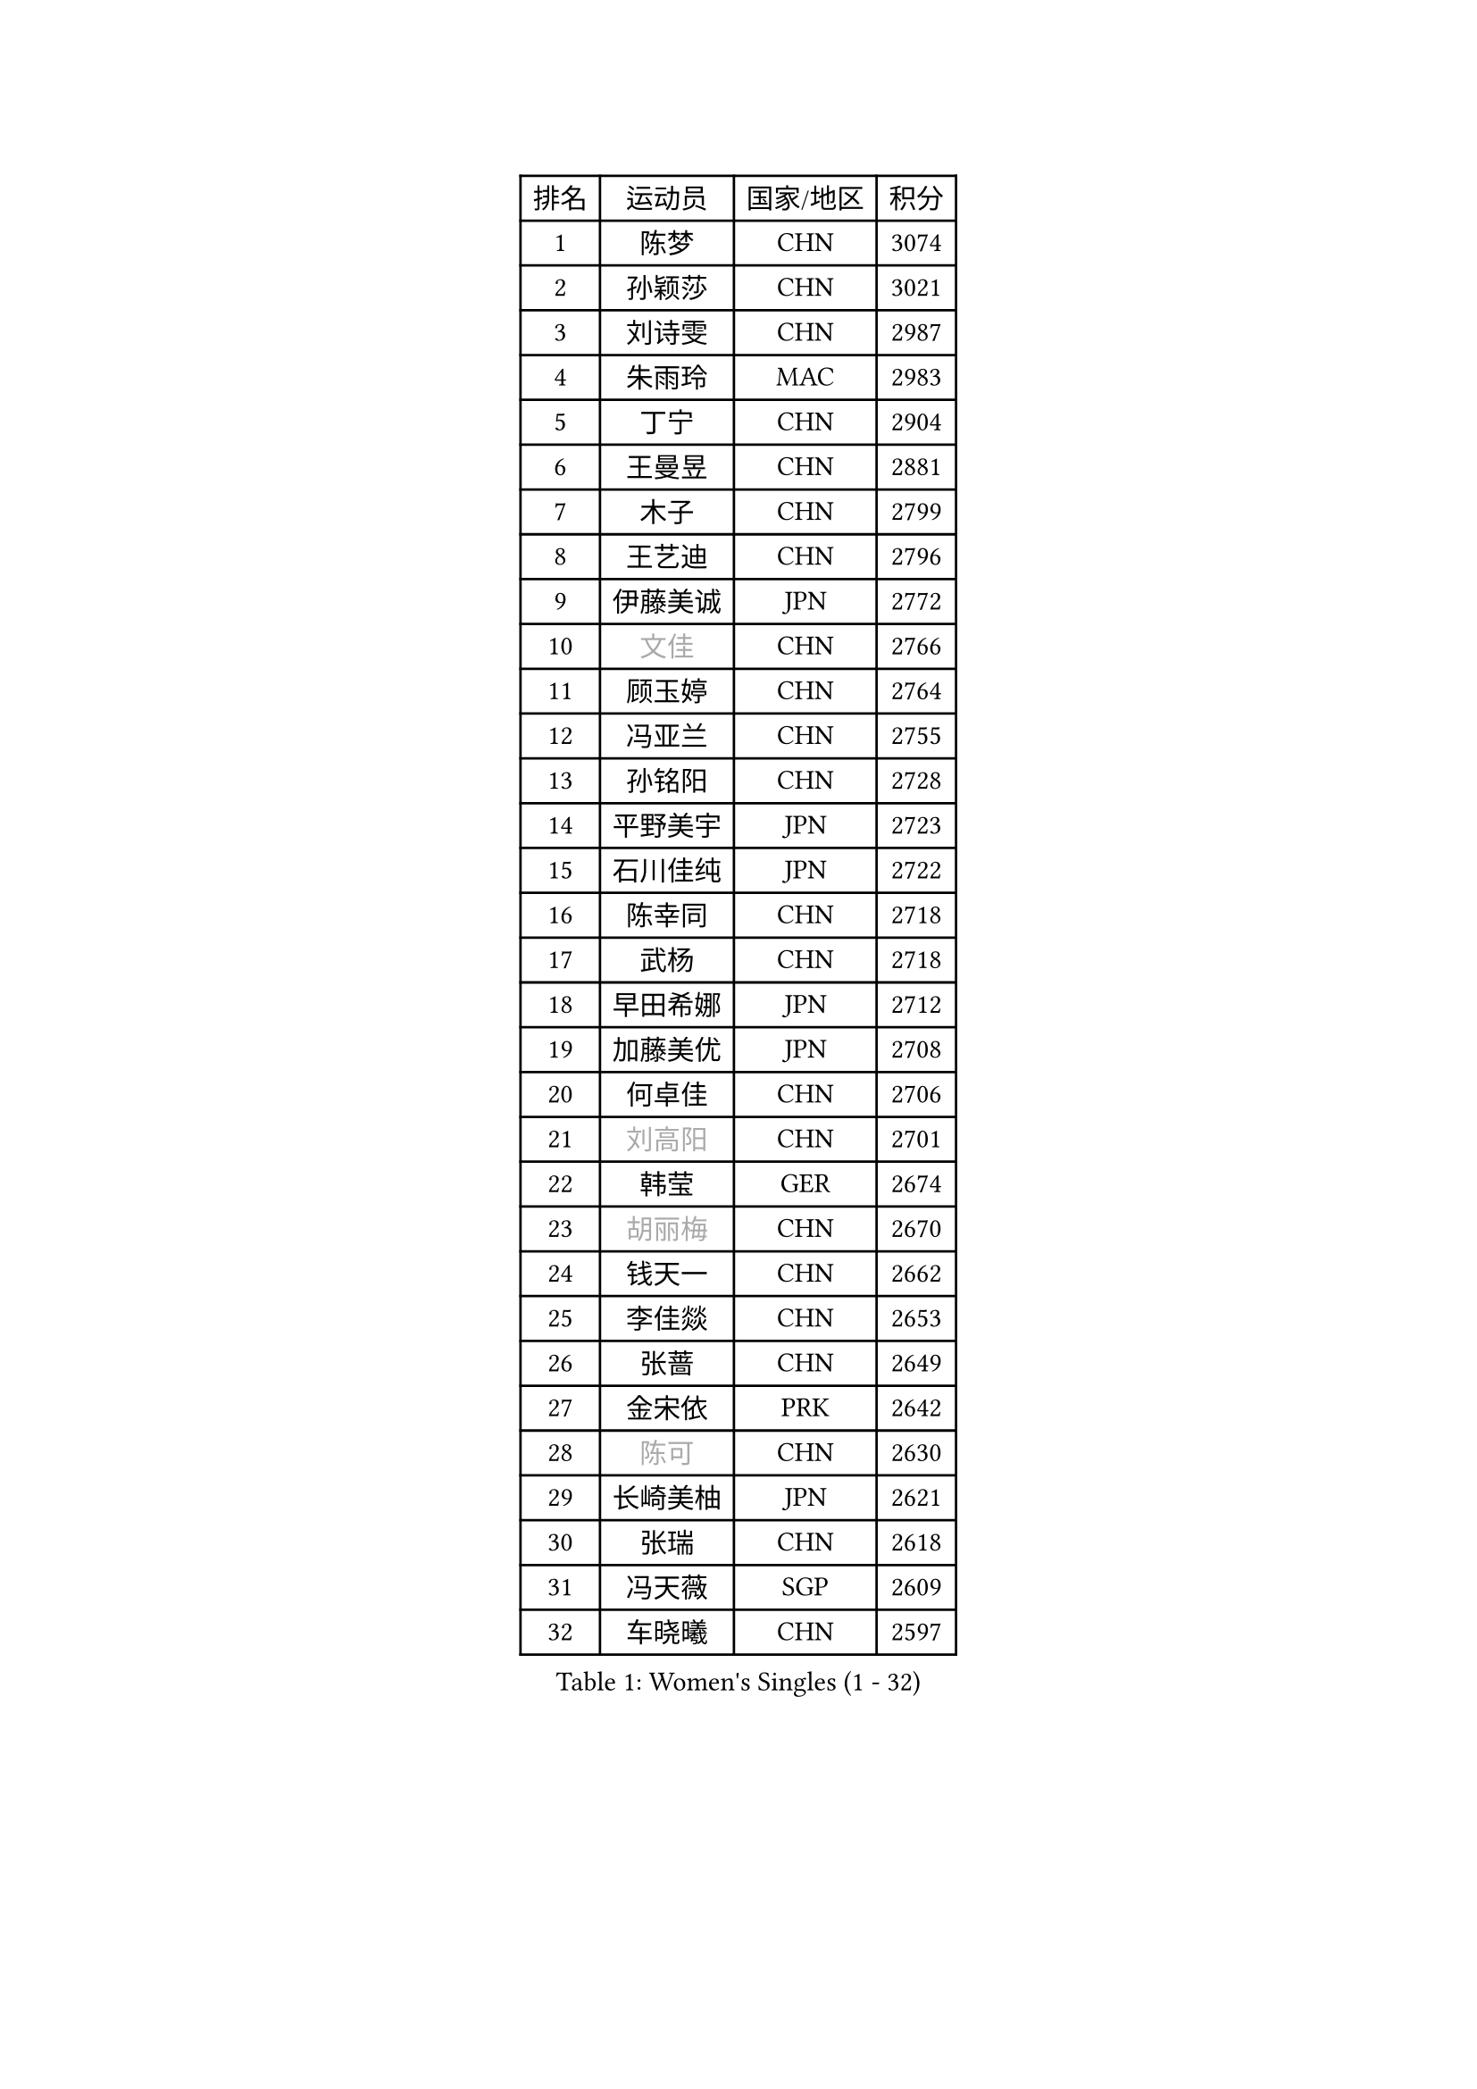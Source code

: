 
#set text(font: ("Courier New", "NSimSun"))
#figure(
  caption: "Women's Singles (1 - 32)",
    table(
      columns: 4,
      [排名], [运动员], [国家/地区], [积分],
      [1], [陈梦], [CHN], [3074],
      [2], [孙颖莎], [CHN], [3021],
      [3], [刘诗雯], [CHN], [2987],
      [4], [朱雨玲], [MAC], [2983],
      [5], [丁宁], [CHN], [2904],
      [6], [王曼昱], [CHN], [2881],
      [7], [木子], [CHN], [2799],
      [8], [王艺迪], [CHN], [2796],
      [9], [伊藤美诚], [JPN], [2772],
      [10], [#text(gray, "文佳")], [CHN], [2766],
      [11], [顾玉婷], [CHN], [2764],
      [12], [冯亚兰], [CHN], [2755],
      [13], [孙铭阳], [CHN], [2728],
      [14], [平野美宇], [JPN], [2723],
      [15], [石川佳纯], [JPN], [2722],
      [16], [陈幸同], [CHN], [2718],
      [17], [武杨], [CHN], [2718],
      [18], [早田希娜], [JPN], [2712],
      [19], [加藤美优], [JPN], [2708],
      [20], [何卓佳], [CHN], [2706],
      [21], [#text(gray, "刘高阳")], [CHN], [2701],
      [22], [韩莹], [GER], [2674],
      [23], [#text(gray, "胡丽梅")], [CHN], [2670],
      [24], [钱天一], [CHN], [2662],
      [25], [李佳燚], [CHN], [2653],
      [26], [张蔷], [CHN], [2649],
      [27], [金宋依], [PRK], [2642],
      [28], [#text(gray, "陈可")], [CHN], [2630],
      [29], [长崎美柚], [JPN], [2621],
      [30], [张瑞], [CHN], [2618],
      [31], [冯天薇], [SGP], [2609],
      [32], [车晓曦], [CHN], [2597],
    )
  )#pagebreak()

#set text(font: ("Courier New", "NSimSun"))
#figure(
  caption: "Women's Singles (33 - 64)",
    table(
      columns: 4,
      [排名], [运动员], [国家/地区], [积分],
      [33], [佐藤瞳], [JPN], [2592],
      [34], [石洵瑶], [CHN], [2591],
      [35], [傅玉], [POR], [2576],
      [36], [LIU Xi], [CHN], [2573],
      [37], [#text(gray, "GU Ruochen")], [CHN], [2564],
      [38], [田志希], [KOR], [2561],
      [39], [杜凯琹], [HKG], [2559],
      [40], [李倩], [CHN], [2552],
      [41], [桥本帆乃香], [JPN], [2550],
      [42], [刘斐], [CHN], [2547],
      [43], [李倩], [POL], [2542],
      [44], [安藤南], [JPN], [2540],
      [45], [木原美悠], [JPN], [2534],
      [46], [倪夏莲], [LUX], [2533],
      [47], [杨晓欣], [MON], [2533],
      [48], [范思琦], [CHN], [2530],
      [49], [侯美玲], [TUR], [2522],
      [50], [李皓晴], [HKG], [2519],
      [51], [CHA Hyo Sim], [PRK], [2519],
      [52], [妮娜 米特兰姆], [GER], [2515],
      [53], [徐孝元], [KOR], [2510],
      [54], [崔孝珠], [KOR], [2506],
      [55], [芝田沙季], [JPN], [2502],
      [56], [KIM Nam Hae], [PRK], [2500],
      [57], [伯纳黛特 斯佐科斯], [ROU], [2491],
      [58], [PESOTSKA Margaryta], [UKR], [2488],
      [59], [郑怡静], [TPE], [2481],
      [60], [MATSUDAIRA Shiho], [JPN], [2479],
      [61], [梁夏银], [KOR], [2477],
      [62], [刘炜珊], [CHN], [2470],
      [63], [SOO Wai Yam Minnie], [HKG], [2470],
      [64], [陈思羽], [TPE], [2464],
    )
  )#pagebreak()

#set text(font: ("Courier New", "NSimSun"))
#figure(
  caption: "Women's Singles (65 - 96)",
    table(
      columns: 4,
      [排名], [运动员], [国家/地区], [积分],
      [65], [EKHOLM Matilda], [SWE], [2448],
      [66], [#text(gray, "MATSUZAWA Marina")], [JPN], [2446],
      [67], [于梦雨], [SGP], [2443],
      [68], [森樱], [JPN], [2443],
      [69], [佩特丽莎 索尔佳], [GER], [2442],
      [70], [LIU Xin], [CHN], [2433],
      [71], [#text(gray, "NING Jing")], [AZE], [2432],
      [72], [BILENKO Tetyana], [UKR], [2432],
      [73], [金河英], [KOR], [2430],
      [74], [单晓娜], [GER], [2427],
      [75], [#text(gray, "LI Jiayuan")], [CHN], [2425],
      [76], [HUANG Yingqi], [CHN], [2422],
      [77], [浜本由惟], [JPN], [2419],
      [78], [LIU Hsing-Yin], [TPE], [2415],
      [79], [李洁], [NED], [2412],
      [80], [曾尖], [SGP], [2412],
      [81], [李芬], [SWE], [2411],
      [82], [刘佳], [AUT], [2410],
      [83], [MAEDA Miyu], [JPN], [2408],
      [84], [李佼], [NED], [2402],
      [85], [索菲亚 波尔卡诺娃], [AUT], [2394],
      [86], [MADARASZ Dora], [HUN], [2393],
      [87], [蒯曼], [CHN], [2389],
      [88], [边宋京], [PRK], [2388],
      [89], [GRZYBOWSKA-FRANC Katarzyna], [POL], [2385],
      [90], [李时温], [KOR], [2384],
      [91], [大藤沙月], [JPN], [2381],
      [92], [CHENG Hsien-Tzu], [TPE], [2379],
      [93], [SOMA Yumeno], [JPN], [2378],
      [94], [NARUMOTO Ayami], [JPN], [2377],
      [95], [张安], [USA], [2377],
      [96], [#text(gray, "ZUO Yue")], [CHN], [2376],
    )
  )#pagebreak()

#set text(font: ("Courier New", "NSimSun"))
#figure(
  caption: "Women's Singles (97 - 128)",
    table(
      columns: 4,
      [排名], [运动员], [国家/地区], [积分],
      [97], [#text(gray, "MORIZONO Mizuki")], [JPN], [2370],
      [98], [YUAN Yuan], [CHN], [2370],
      [99], [布里特 伊尔兰德], [NED], [2363],
      [100], [陈熠], [CHN], [2360],
      [101], [#text(gray, "JIA Jun")], [CHN], [2360],
      [102], [小盐遥菜], [JPN], [2359],
      [103], [邵杰妮], [POR], [2357],
      [104], [MATELOVA Hana], [CZE], [2357],
      [105], [苏萨西尼 萨维塔布特], [THA], [2354],
      [106], [TAN Wenling], [ITA], [2354],
      [107], [阿德里安娜 迪亚兹], [PUR], [2353],
      [108], [郭雨涵], [CHN], [2353],
      [109], [LIN Ye], [SGP], [2352],
      [110], [乔治娜 波塔], [HUN], [2351],
      [111], [MIKHAILOVA Polina], [RUS], [2350],
      [112], [#text(gray, "SUN Chen")], [CHN], [2348],
      [113], [TIAN Yuan], [CRO], [2344],
      [114], [LI Xiang], [ITA], [2344],
      [115], [伊丽莎白 萨玛拉], [ROU], [2343],
      [116], [申裕斌], [KOR], [2343],
      [117], [SUN Jiayi], [CRO], [2341],
      [118], [玛妮卡 巴特拉], [IND], [2340],
      [119], [LIU Juan], [CHN], [2338],
      [120], [YOO Eunchong], [KOR], [2337],
      [121], [李恩惠], [KOR], [2333],
      [122], [LANG Kristin], [GER], [2332],
      [123], [#text(gray, "SO Eka")], [JPN], [2331],
      [124], [PARK Joohyun], [KOR], [2331],
      [125], [琳达 伯格斯特罗姆], [SWE], [2329],
      [126], [张墨], [CAN], [2329],
      [127], [王 艾米], [USA], [2328],
      [128], [HUANG Fanzhen], [CHN], [2327],
    )
  )